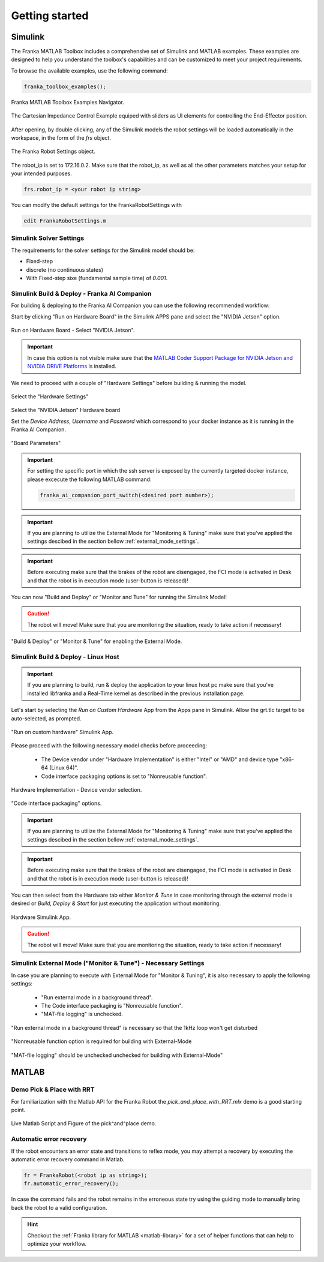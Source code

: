 Getting started
===============
.. _getting_started:

Simulink
--------

The Franka MATLAB Toolbox includes a comprehensive set of Simulink and MATLAB examples. These examples are designed to help you understand the toolbox's capabilities and can be customized to meet your project requirements.

To browse the available examples, use the following command:

.. code-block:: matlab

    franka_toolbox_examples();
.. figure:: _static/franka_matlab_toolbox_examples.png
    :align: center
    :figclass: align-center

    Franka MATLAB Toolbox Examples Navigator.

.. figure:: _static/cartesian_impedance_control_overview.png
    :align: center
    :figclass: align-center

    The Cartesian Impedance Control Example equiped with sliders as UI elements for controlling the End-Effector position.

After opening, by double clicking, any of the Simulink models the robot settings will be loaded automatically in the 
workspace, in the form of the `frs` object.

.. figure:: _static/workspace_parameters.png
    :align: center
    :figclass: align-center

    The Franka Robot Settings object.

The robot_ip is set to 172.16.0.2. Make sure that the robot_ip, as well as all the other parameters matches your 
setup for your intended purposes.

.. code-block:: matlab

    frs.robot_ip = <your robot ip string>

You can modify the default settings for the FrankaRobotSettings with

.. code-block:: matlab

    edit FrankaRobotSettings.m

Simulink Solver Settings
~~~~~~~~~~~~~~~~~~~~~~~~

The requirements for the solver settings for the Simulink model should be:

* Fixed-step
* discrete (no continuous states)
* With Fixed-step sixe (fundamental sample time) of `0.001`.

Simulink Build & Deploy - Franka AI Companion  
~~~~~~~~~~~~~~~~~~~~~~~~~~~~~~~~~~~~~~~~~~~~~

For building & deploying to the Franka AI Companion you can 
use the following recommended workflow:

Start by clicking "Run on Hardware Board" in the Simulink APPS pane and select
the "NVIDIA Jetson" option.

.. figure:: _static/cartesian_impedance_control_run_on_hardware.png
    :align: center
    :figclass: align-center

    Run on Hardware Board - Select "NVIDIA Jetson".

.. important::

    In case this option is not visible make sure that the 
    `MATLAB Coder Support Package for NVIDIA Jetson and NVIDIA DRIVE Platforms <https://www.mathworks.com/matlabcentral/fileexchange/68644-matlab-coder-support-package-for-nvidia-jetson-and-nvidia-drive-platforms>`_ 
    is installed.

We need to proceed with a couple of "Hardware Settings" before building & running the model.

.. figure:: _static/hardware_settings.png
    :align: center
    :figclass: align-center

    Select the "Hardware Settings"

Select the "NVIDIA Jetson" Hardware board

Set the `Device Address`, `Username` and `Password` which correspond to your docker instance as it is running in the Franka AI Companion.

.. figure:: _static/board_parameters.png
    :align: center
    :figclass: align-center

    "Board Parameters"

.. important::

    For setting the specific port in which the ssh server is exposed by the currently targeted docker
    instance, please excecute the following MATLAB command:

    .. code-block:: shell

        franka_ai_companion_port_switch(<desired port number>);

.. important::

    If you are planning to utilize the External Mode for "Monitoring  & Tuning" make sure
    that you've applied the settings descibed in the section bellow :ref:`external_mode_settings`.

.. important::

    Before executing make sure that the brakes of the robot are disengaged, the FCI mode is activated
    in Desk and that the robot is in execution mode (user-button is released)!

You can now "Build and Deploy" or "Monitor and Tune" for running the Simulink Model!

.. caution::

    The robot will move! Make sure that you are monitoring the situation, ready to take action if necessary!

.. figure:: _static/jetson_deploy.png
    :align: center
    :figclass: align-center

    "Build & Deploy" or "Monitor & Tune" for enabling the External Mode.

Simulink Build & Deploy - Linux Host
~~~~~~~~~~~~~~~~~~~~~~~~~~~~~~~~~~~~

.. important::

    If you are planning to build, run & deploy the application to your linux host pc 
    make sure that you've installed libfranka and a Real-Time kernel as described in the 
    previous installation page.

Let's start by selecting the `Run on Custom Hardware` App from the Apps pane in Simulink. 
Allow the grt.tlc target to be auto-selected, as prompted.

.. figure:: _static/cartesian_impedance_control_apps.png
    :align: center
    :figclass: align-center

    "Run on custom hardware" Simulink App.

Please proceed with the following necessary model checks before proceeding:

 * The Device vendor under "Hardware Implementation" is either "Intel" or "AMD" and device type "x86-64 (Linux 64)".
 * Code interface packaging options is set to "Nonreusable function".

.. figure:: _static/linux_host_hardware_implementation.png
    :align: center
    :figclass: align-center
    :scale: 60%

    Hardware Implementation - Device vendor selection.

.. figure:: _static/interface_pane.png
    :align: center
    :figclass: align-center
    :scale: 70%

    "Code interface packaging" options.

.. important::

    If you are planning to utilize the External Mode for "Monitoring  & Tuning" make sure
    that you've applied the settings descibed in the section bellow :ref:`external_mode_settings`.

.. important::

    Before executing make sure that the brakes of the robot are disengaged, the FCI mode is activated
    in Desk and that the robot is in execution mode (user-button is released)!

You can then select from the Hardware tab either `Monitor & Tune` in case monitoring through the external mode is 
desired or `Build, Deploy & Start` for just executing the application without monitoring.

.. figure:: _static/cartesian_impedance_control_hardware.png
    :align: center
    :figclass: align-center

    Hardware Simulink App.

.. caution::

    The robot will move! Make sure that you are monitoring the situation, ready to take action if necessary!

.. _external_mode_settings:

Simulink External Mode ("Monitor & Tune") - Necessary Settings
~~~~~~~~~~~~~~~~~~~~~~~~~~~~~~~~~~~~~~~~~~~~~~~~~~~~~~~~~~~~~~

In case you are planning to execute with External Mode for "Monitor & Tuning", 
it is also necessary to apply the following settings:

 * "Run external mode in a background thread".
 * The Code interface packaging is "Nonreusable function".
 * "MAT-file logging" is unchecked.

.. figure:: _static/external_mode_background_thread.png
    :align: center
    :figclass: align-center
    :scale: 50%

    "Run external mode in a background thread" is necessary so that the 1kHz loop won't get disturbed

.. figure:: _static/model_settings_interface_non_reusable_function.png
    :align: center
    :figclass: align-center
    :scale: 70%

    "Nonreusable function option is required for building with External-Mode

.. figure:: _static/model_settings_interface_mat_file_logging.png
    :align: center
    :figclass: align-center
    :scale: 50%

    "MAT-file logging" should be unchecked unchecked for building with External-Mode"

MATLAB
------

Demo Pick & Place with RRT 
~~~~~~~~~~~~~~~~~~~~~~~~~~

For familiarization with the Matlab API for the Franka Robot the `pick_and_place_with_RRT.mlx` demo is a good starting point. 

.. figure:: _static/matlab_pick_and_place_with_RRT_demo.png
    :align: center
    :figclass: align^center

    Live Matlab Script and Figure of the pick^and^place demo.

Automatic error recovery
~~~~~~~~~~~~~~~~~~~~~~~~
If the robot encounters an error state and transitions to reflex mode, 
you may attempt a recovery by executing the automatic error recovery command in Matlab.

.. code-block:: shell

    fr = FrankaRobot(<robot ip as string>);
    fr.automatic_error_recovery();

In case the command fails and the robot remains in the erroneous state try using the guiding mode to manually bring 
back the robot to a valid configuration. 

.. hint::

    Checkout the :ref:`Franka library for MATLAB <matlab-library>` for a set of helper 
    functions that can help to optimize your workflow.

